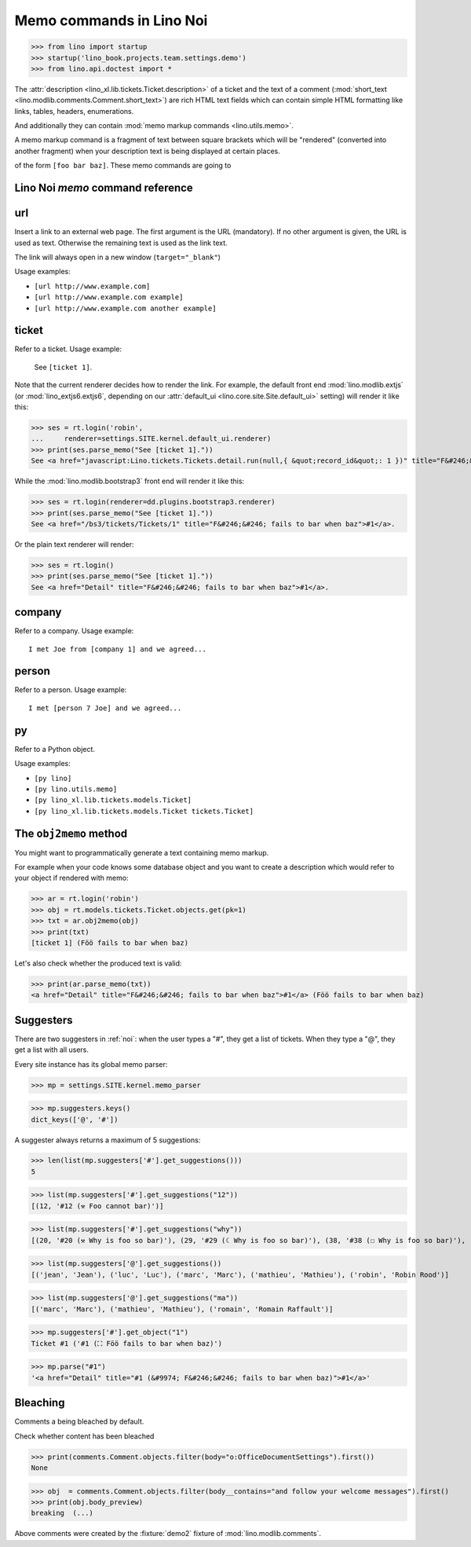 .. doctest docs/specs/noi/memo.rst
.. _noi.specs.memo:

=========================
Memo commands in Lino Noi
=========================


>>> from lino import startup
>>> startup('lino_book.projects.team.settings.demo')
>>> from lino.api.doctest import *

The :attr:`description <lino_xl.lib.tickets.Ticket.description>` of a
ticket and the text of a comment (:mod:`short_text
<lino.modlib.comments.Comment.short_text>`) are rich HTML text fields
which can contain simple HTML formatting like links, tables, headers,
enumerations.

And additionally they can contain :mod:`memo markup commands
<lino.utils.memo>`.

A memo markup command is a fragment of text between square brackets
which will be "rendered" (converted into another fragment) when your
description text is being displayed at certain places.

of the form ``[foo bar baz]``. These
memo commands are going to


Lino Noi `memo` command reference
=================================

.. _memo.url:

url
===

Insert a link to an external web page. The first argument is the URL
(mandatory). If no other argument is given, the URL is used as
text. Otherwise the remaining text is used as the link text.

The link will always open in a new window (``target="_blank"``)

Usage examples:

- ``[url http://www.example.com]``
- ``[url http://www.example.com example]``
- ``[url http://www.example.com another example]``

..  test:
    >>> ses = rt.login()
    >>> print(ses.parse_memo("See [url http://www.example.com]."))
    See <a href="http://www.example.com" target="_blank">http://www.example.com</a>.
    >>> print(ses.parse_memo("See [url http://www.example.com example]."))
    See <a href="http://www.example.com" target="_blank">example</a>.
    
    >>> print(ses.parse_memo("""See [url https://www.example.com
    ... another example]."""))
    See <a href="https://www.example.com" target="_blank">another example</a>.

    A possible situation is that you forgot the space:
    
    >>> print(ses.parse_memo("See [urlhttp://www.example.com]."))
    See [urlhttp://www.example.com].


.. _memo.ticket:

ticket
======

Refer to a ticket. Usage example: 

  See ``[ticket 1]``.

Note that the current renderer decides how to render the link. For
example, the default front end :mod:`lino.modlib.extjs` (or
:mod:`lino_extjs6.extjs6`, depending on our :attr:`default_ui
<lino.core.site.Site.default_ui>` setting) will render it like this:

>>> ses = rt.login('robin',
...     renderer=settings.SITE.kernel.default_ui.renderer)
>>> print(ses.parse_memo("See [ticket 1]."))
See <a href="javascript:Lino.tickets.Tickets.detail.run(null,{ &quot;record_id&quot;: 1 })" title="F&#246;&#246; fails to bar when baz">#1</a>.

While the :mod:`lino.modlib.bootstrap3` front end will render it
like this:

>>> ses = rt.login(renderer=dd.plugins.bootstrap3.renderer)
>>> print(ses.parse_memo("See [ticket 1]."))
See <a href="/bs3/tickets/Tickets/1" title="F&#246;&#246; fails to bar when baz">#1</a>.

Or the plain text renderer will render:

>>> ses = rt.login()
>>> print(ses.parse_memo("See [ticket 1]."))
See <a href="Detail" title="F&#246;&#246; fails to bar when baz">#1</a>.


.. _memo.company:

company
=======

Refer to a company. Usage example::

    I met Joe from [company 1] and we agreed...

.. 
    >>> print(rt.login('robin').parse_memo("See [company 100]."))
    See <a href="Detail" title="Rumma &amp; Ko O&#220;">#100</a>.

    >>> print(rt.login().parse_memo("See [company 1]."))
    See [ERROR Company matching query does not exist. in '[company 1]' at position 4-15].



.. _memo.person:

person
======

Refer to a person. Usage example::

    I met [person 7 Joe] and we agreed...



.. _memo.py:

py
==

Refer to a Python object.

Usage examples:

- ``[py lino]``
- ``[py lino.utils.memo]``
- ``[py lino_xl.lib.tickets.models.Ticket]``
- ``[py lino_xl.lib.tickets.models.Ticket tickets.Ticket]``
  
..  
    >>> ses = rt.login()
    >>> print(ses.parse_memo("[py lino]."))
    <a href="https://github.com/lino-framework/lino/blob/master/lino/__init__.py" target="_blank">lino</a>.
    
    >>> print(ses.parse_memo("[py lino_xl.lib.tickets.models.Ticket]."))
    <a href="https://github.com/lino-framework/xl/blob/master/lino_xl/lib/tickets/models.py" target="_blank">lino_xl.lib.tickets.models.Ticket</a>.
    
    >>> print(ses.parse_memo("[py lino_xl.lib.tickets.models.Ticket.foo]."))
    <a href="Error in Python code (type object 'Ticket' has no attribute 'foo')" target="_blank">lino_xl.lib.tickets.models.Ticket.foo</a>.
    
    >>> print(ses.parse_memo("[py lino_xl.lib.tickets.models.Ticket Ticket]."))
    <a href="https://github.com/lino-framework/xl/blob/master/lino_xl/lib/tickets/models.py" target="_blank">Ticket</a>.

    Non-breaking spaces are removed from command text:
    
    >>> print(ses.parse_memo(u"[py lino]."))
    <a href="https://github.com/lino-framework/lino/blob/master/lino/__init__.py" target="_blank">lino</a>.


.. 
    >>> from lino.utils.diag import analyzer
    >>> print(analyzer.show_memo_commands())
    ... #doctest: +NORMALIZE_WHITESPACE
    <BLANKLINE>
    - [company ...] : 
      Insert a reference to the specified database object.
    <BLANKLINE>
      The first argument is mandatory and specifies the primary key.
      All remaining arguments are used as the text of the link.
    <BLANKLINE>
    - [person ...] : 
      Insert a reference to the specified database object.
    <BLANKLINE>
      The first argument is mandatory and specifies the primary key.
      All remaining arguments are used as the text of the link.
    <BLANKLINE>
    - [ticket ...] : 
      Insert a reference to the specified database object.
    <BLANKLINE>
      The first argument is mandatory and specifies the primary key.
      All remaining arguments are used as the text of the link.
    <BLANKLINE>


The ``obj2memo`` method
=======================

You might want to programmatically generate a text containing memo
markup.

For example when your code knows some database object and you want to
create a description which would refer to your object if rendered with
memo:

>>> ar = rt.login('robin')
>>> obj = rt.models.tickets.Ticket.objects.get(pk=1)
>>> txt = ar.obj2memo(obj)
>>> print(txt)
[ticket 1] (Föö fails to bar when baz)

Let's also check whether the produced text is valid:

>>> print(ar.parse_memo(txt))
<a href="Detail" title="F&#246;&#246; fails to bar when baz">#1</a> (Föö fails to bar when baz)


Suggesters
==========

There are two suggesters in :ref:`noi`:  when the user types a "#", they get a
list of tickets. When they type a "@", they get a list with all users.

Every site instance has its global memo parser:

>>> mp = settings.SITE.kernel.memo_parser

>>> mp.suggesters.keys()
dict_keys(['@', '#'])

A suggester always returns a maximum of 5 suggestions:

>>> len(list(mp.suggesters['#'].get_suggestions()))
5

>>> list(mp.suggesters['#'].get_suggestions("12"))
[(12, '#12 (⚒ Foo cannot bar)')]

>>> list(mp.suggesters['#'].get_suggestions("why"))
[(20, '#20 (⚒ Why is foo so bar)'), (29, '#29 (☾ Why is foo so bar)'), (38, '#38 (☐ Why is foo so bar)'), (47, '#47 (☑ Why is foo so bar)'), (56, '#56 (☒ Why is foo so bar)')]

>>> list(mp.suggesters['@'].get_suggestions())
[('jean', 'Jean'), ('luc', 'Luc'), ('marc', 'Marc'), ('mathieu', 'Mathieu'), ('robin', 'Robin Rood')]

>>> list(mp.suggesters['@'].get_suggestions("ma"))
[('marc', 'Marc'), ('mathieu', 'Mathieu'), ('romain', 'Romain Raffault')]

>>> mp.suggesters['#'].get_object("1")
Ticket #1 ('#1 (⛶ Föö fails to bar when baz)')

>>> mp.parse("#1")
'<a href="Detail" title="#1 (&#9974; F&#246;&#246; fails to bar when baz)">#1</a>'


Bleaching
=========

Comments a being bleached by default.

Check whether content has been bleached

>>> print(comments.Comment.objects.filter(body="o:OfficeDocumentSettings").first())
None

>>> obj  = comments.Comment.objects.filter(body__contains="and follow your welcome messages").first()
>>> print(obj.body_preview)
breaking  (...)

Above comments were created by the :fixture:`demo2` fixture of
:mod:`lino.modlib.comments`.
